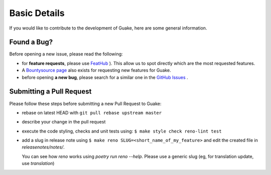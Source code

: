 
Basic Details
=============

If you would like to contribute to the development of Guake, here are some general information.

Found a Bug?
------------

Before opening a new issue, please read the following:

- for **feature requests**, please use `FeatHub <https://feathub.com/Guake/guake>`_ ).
  This allow us to spot directly which are the most requested features.
- A `Bountysource page <https://www.bountysource.com/teams/guake>`_ also exists for
  requesting new features for Guake.
- before opening **a new bug**, please search for a similar one in the
  `GitHub Issues <https://github.com/Guake/guake/issues>`_ .


Submitting a Pull Request
-------------------------

Please follow these steps before submitting a new Pull Request to Guake:

- rebase on latest HEAD with ``git pull rebase upstream master``
- describe your change in the pull request
- execute the code styling, checks and unit tests using:
  ``$ make style check reno-lint test``
- add a slug in release note using ``$ make reno SLUG=<short_name_of_my_feature>``
  and edit the created file in `releasenotes/notes/`.

  You can see how `reno` works using `poetry run reno --help`.
  Please use a generic slug (eg, for translation update, use `translation`)
